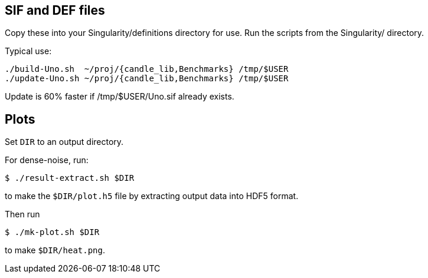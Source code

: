 
== SIF and DEF files

Copy these into your Singularity/definitions directory for use.
Run the scripts from the Singularity/ directory.

Typical use:

----
./build-Uno.sh  ~/proj/{candle_lib,Benchmarks} /tmp/$USER
./update-Uno.sh ~/proj/{candle_lib,Benchmarks} /tmp/$USER
----

Update is 60% faster if /tmp/$USER/Uno.sif already exists.

== Plots

Set `DIR` to an output directory.

For dense-noise, run:

----
$ ./result-extract.sh $DIR
----

to make the `$DIR/plot.h5` file by extracting output data into HDF5 format.

Then run

----
$ ./mk-plot.sh $DIR
----

to make `$DIR/heat.png`.
